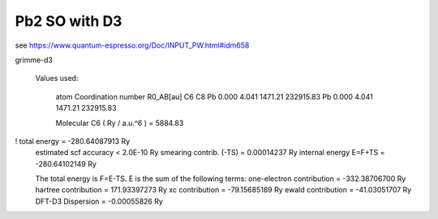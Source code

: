 ==================
Pb2 SO with D3
==================

see https://www.quantum-espresso.org/Doc/INPUT_PW.html#idm658

grimme-d3

       Values used:

         atom   Coordination number  R0_AB[au]  C6      C8
         Pb         0.000            4.041   1471.21 232915.83
         Pb         0.000            4.041   1471.21 232915.83

         Molecular C6 ( Ry / a.u.^6 ) =      5884.83


!    total energy              =    -280.64087913 Ry
     estimated scf accuracy    <          2.0E-10 Ry
     smearing contrib. (-TS)   =       0.00014237 Ry
     internal energy E=F+TS    =    -280.64102149 Ry

     The total energy is F=E-TS. E is the sum of the following terms:
     one-electron contribution =    -332.38706700 Ry
     hartree contribution      =     171.93397273 Ry
     xc contribution           =     -79.15685189 Ry
     ewald contribution        =     -41.03051707 Ry
     DFT-D3 Dispersion         =      -0.00055826 Ry

